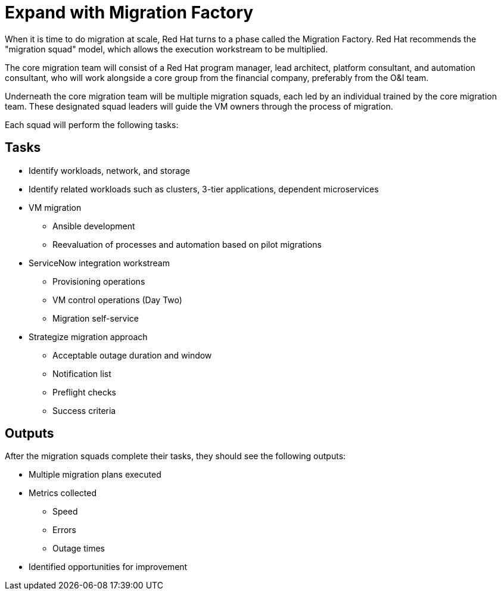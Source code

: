 = Expand with Migration Factory

//Suggest the following text instead:
When it is time to do migration at scale, Red Hat turns to a phase called the Migration Factory.
Red Hat recommends the "migration squad" model, which allows the execution workstream to be multiplied.

The core migration team will consist of a Red Hat program manager, lead architect, platform consultant, and automation consultant, who will work alongside a core group from the financial company, preferably from the O&I team.

Underneath the core migration team will be multiple migration squads, each led by an individual trained by the core migration team.
These designated squad leaders will guide the VM owners through the process of migration.

Each squad will perform the following tasks:

== Tasks

* Identify workloads, network, and storage
* Identify related workloads such as clusters, 3-tier applications, dependent microservices
* VM migration
** Ansible development
** Reevaluation of processes and automation based on pilot migrations
* ServiceNow integration workstream
** Provisioning operations
** VM control operations (Day Two)
** Migration self-service
* Strategize migration approach
** Acceptable outage duration and window
** Notification list
** Preflight checks
** Success criteria

== Outputs

After the migration squads complete their tasks, they should see the following outputs:

* Multiple migration plans executed
* Metrics collected
** Speed
** Errors
** Outage times
* Identified opportunities for improvement

